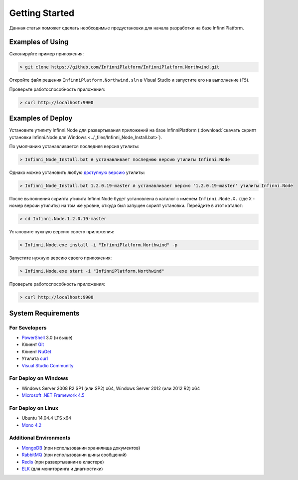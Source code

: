 Getting Started
===============

Данная статья поможет сделать необходимые предустановки для начала разработки на базе InfinniPlatform.

Examples of Using
-----------------

Склонируйте пример приложения:

.. code-block:: bash

    > git clone https://github.com/InfinniPlatform/InfinniPlatform.Northwind.git

Откройте файл решения ``InfinniPlatform.Northwind.sln`` в Visual Studio и запустите его на выполнение (``F5``).

Проверьте работоспособность приложения:

.. code-block:: bash

    > curl http://localhost:9900

Examples of Deploy
------------------

Установите утилиту Infinni.Node для развертывания приложений на базе InfinniPlatform
(:download:`скачать скрипт установки Infinni.Node для Windows <../_files/Infinni_Node_Install.bat>`).

По умолчанию устанавливается последняя версия утилиты:

.. code-block:: bash

    > Infinni_Node_Install.bat # устанавливает последнюю версию утилиты Infinni.Node

Однако можно установить любую `доступную версию <http://nuget.infinnity.ru/packages/Infinni.Node/>`_ утилиты:

.. code-block:: bash

    > Infinni_Node_Install.bat 1.2.0.19-master # устанавливает версию '1.2.0.19-master' утилиты Infinni.Node

После выполнения скрипта утилита Infinni.Node будет установлена в каталог с именем ``Infinni.Node.X.`` (где ``X`` - номер версии утилиты)
на том же уровне, откуда был запущен скрипт установки. Перейдите в этот каталог:

.. code-block:: bash

    > cd Infinni.Node.1.2.0.19-master

Установите нужную версию своего приложения:

.. code-block:: bash

    > Infinni.Node.exe install -i "InfinniPlatform.Northwind" -p

Запустите нужную версию своего приложения:

.. code-block:: bash

    > Infinni.Node.exe start -i "InfinniPlatform.Northwind"

Проверьте работоспособность приложения:

.. code-block:: bash

    > curl http://localhost:9900

System Requirements
-------------------

For Sevelopers
~~~~~~~~~~~~~~

- `PowerShell`_ 3.0 (и выше)
- Клиент `Git`_
- Клиент `NuGet`_
- Утилита `curl`_
- `Visual Studio Community`_

For Deploy on Windows
~~~~~~~~~~~~~~~~~~~~~

- Windows Server 2008 R2 SP1 (или SP2) x64, Windows Server 2012 (или 2012 R2) x64
- `Microsoft .NET Framework 4.5`_

For Deploy on Linux
~~~~~~~~~~~~~~~~~~~

- Ubuntu 14.04.4 LTS x64
- `Mono 4.2`_

Additional Environments
~~~~~~~~~~~~~~~~~~~~~~~

- `MongoDB`_ (при использовании хранилища документов)
- `RabbitMQ`_ (при использовании шины сообщений)
- `Redis`_ (при развертывании в кластере)
- `ELK`_ (для мониторинга и диагностики)

.. _PowerShell: https://msdn.microsoft.com/en-us/powershell
.. _Git: https://git-scm.com/downloads
.. _Nuget: https://dist.nuget.org/index.html
.. _curl: https://curl.haxx.se/download.html
.. _Visual Studio Community: https://www.visualstudio.com/ru-ru/products/visual-studio-community-vs.aspx
.. _Microsoft .NET Framework 4.5: https://www.microsoft.com/ru-ru/download/details.aspx?id=30653
.. _Mono 4.2: http://www.mono-project.com/download/
.. _MongoDB: https://www.mongodb.com/download-center
.. _RabbitMQ: https://www.rabbitmq.com/download.html
.. _Redis: http://redis.io/download
.. _ELK: https://www.elastic.co/products
